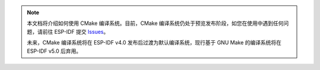 .. note::
    本文档将介绍如何使用 CMake 编译系统。目前，CMake 编译系统仍处于预览发布阶段，如您在使用中遇到任何问题，请前往 ESP-IDF 提交 `Issues <https://github.com/espressif/esp-idf/issues>`_。

    未来，CMake 编译系统将在 ESP-IDF v4.0 发布后过渡为默认编译系统，现行基于 GNU Make 的编译系统将在 ESP-IDF v5.0 后弃用。
